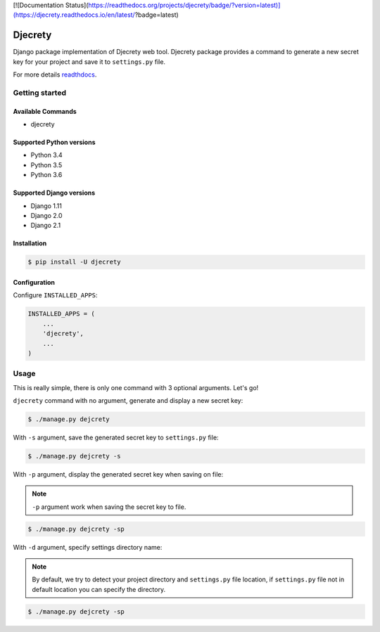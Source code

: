 [![Documentation Status](https://readthedocs.org/projects/djecrety/badge/?version=latest)](https://djecrety.readthedocs.io/en/latest/?badge=latest)

=====
Djecrety
=====

Django package implementation of Djecrety web tool. Djecrety package provides a command to generate a new secret key for your project and save it to ``settings.py`` file.

For more details `readthdocs <http://djecrety.readthedocs.io/>`_.

Getting started
===============

Available Commands
-------------------

* djecrety

Supported Python versions
-------------------------

* Python 3.4
* Python 3.5
* Python 3.6

Supported Django versions
-------------------------

* Django 1.11
* Django 2.0
* Django 2.1

Installation
------------

.. code-block:: bash

    $ pip install -U djecrety

Configuration
-------------

Configure ``INSTALLED_APPS``:

.. code-block:: python

    INSTALLED_APPS = (
        ...
        'djecrety',
        ...
    )

Usage
============

This is really simple, there is only one command with 3 optional arguments.
Let's go!

``djecrety`` command with no argument, generate and display a new secret key:

.. code-block:: text

    $ ./manage.py dejcrety

With ``-s`` argument, save the generated secret key to ``settings.py`` file:

.. code-block:: text

    $ ./manage.py dejcrety -s

With ``-p`` argument, display the generated secret key when saving on file:

.. note::

    ``-p`` argument work when saving the secret key to file.

.. code-block:: text

    $ ./manage.py dejcrety -sp

With ``-d`` argument, specify settings directory name:

.. note::

    By default, we try to detect your project directory and ``settings.py`` file location, if ``settings.py`` file not in default location you can specify the directory.

.. code-block:: text

    $ ./manage.py dejcrety -sp
